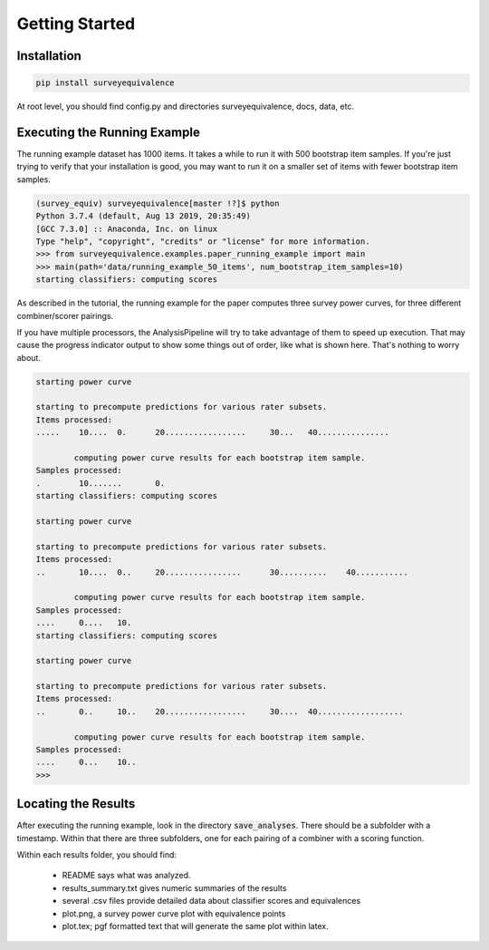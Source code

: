 Getting Started
===============

Installation
------------

.. code-block:: console

    pip install surveyequivalence

At root level, you should find config.py and directories surveyequivalence, docs, data, etc.

Executing the Running Example
-----------------------------

The running example dataset has 1000 items. It takes a while to run it with 500 bootstrap item samples.
If you're just trying to verify that your installation is good, you may want to run it on a smaller set of items
with fewer bootstrap item samples.

.. code-block:: console

    (survey_equiv) surveyequivalence[master !?]$ python
    Python 3.7.4 (default, Aug 13 2019, 20:35:49)
    [GCC 7.3.0] :: Anaconda, Inc. on linux
    Type "help", "copyright", "credits" or "license" for more information.
    >>> from surveyequivalence.examples.paper_running_example import main
    >>> main(path='data/running_example_50_items', num_bootstrap_item_samples=10)
    starting classifiers: computing scores

As described in the tutorial, the running example for the paper computes three survey power curves, for three different
combiner/scorer pairings.

If you have multiple processors, the AnalysisPipeline will try to take advantage of them to speed up execution.
That may cause the progress indicator output to show some things out of order, like what is shown here.
That's nothing to worry about.

.. code-block:: console

    starting power curve

    starting to precompute predictions for various rater subsets.
    Items processed:
    .....    10....  0.      20.................     30...   40...............

            computing power curve results for each bootstrap item sample.
    Samples processed:
    .        10.......       0.
    starting classifiers: computing scores

    starting power curve

    starting to precompute predictions for various rater subsets.
    Items processed:
    ..       10....  0..     20................      30..........    40...........

            computing power curve results for each bootstrap item sample.
    Samples processed:
    ....     0....   10.
    starting classifiers: computing scores

    starting power curve

    starting to precompute predictions for various rater subsets.
    Items processed:
    ..       0..     10..    20.................     30....  40..................

            computing power curve results for each bootstrap item sample.
    Samples processed:
    ....     0...    10..
    >>>

Locating the Results
--------------------

After executing the running example, look in the directory :code:`save_analyses`. There should be a subfolder with a
timestamp. Within that there are three subfolders, one for each pairing of a combiner with a scoring function.

Within each results folder, you should find:

    - README says what was analyzed.
    - results_summary.txt gives numeric summaries of the results
    - several .csv files provide detailed data about classifier scores and equivalences
    - plot.png, a survey power curve plot with equivalence points
    - plot.tex; pgf formatted text that will generate the same plot within latex.
